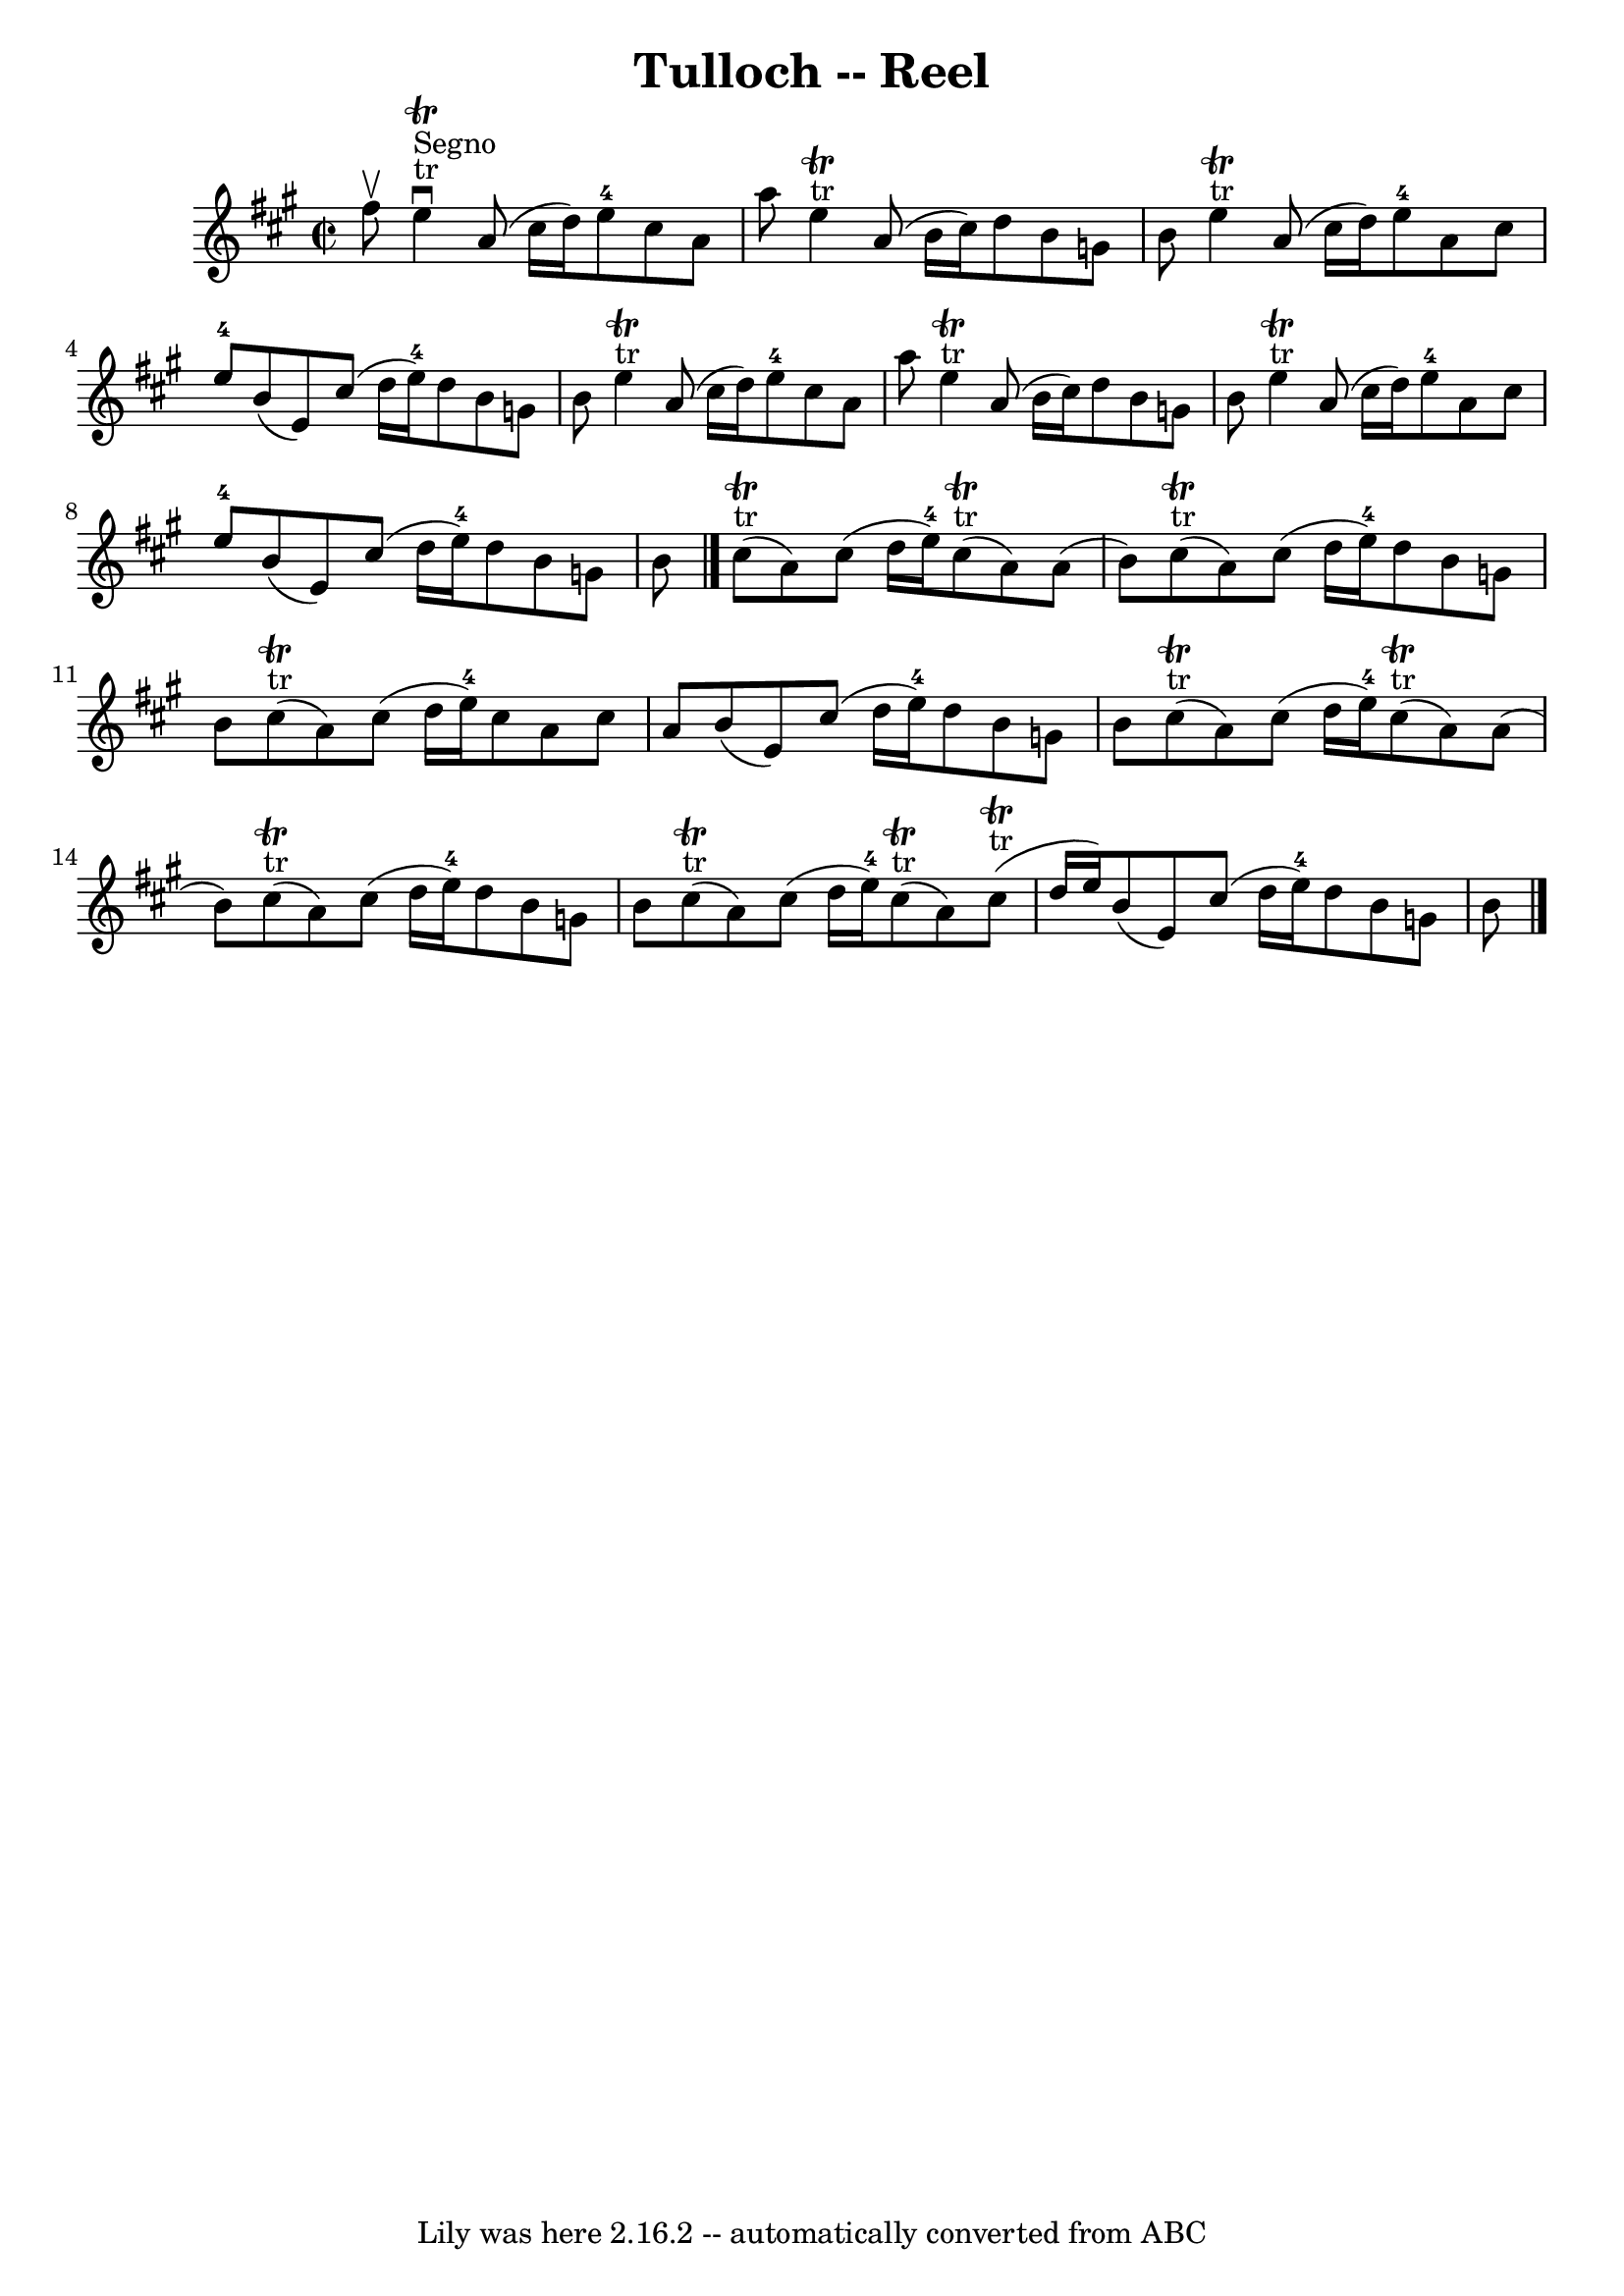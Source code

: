 \version "2.7.40"
\header {
	book = "Ryan's Mammoth Collection"
	crossRefNumber = "1"
	footnotes = "\\\\249\\\\the key is A mixolydian but the book shows 3 sharps and\\\\puts each G as neutral"
	origin = "SCOTCH."
	tagline = "Lily was here 2.16.2 -- automatically converted from ABC"
	title = "Tulloch -- Reel"
}
voicedefault =  {
\set Score.defaultBarType = "empty"

\override Staff.TimeSignature #'style = #'C
 \time 2/2 \key a \major fis''8^\upbow   |
 e''4 
^"tr"^"Segno"^\downbow^\trill a'8 (cis''16 d''16) e''8-4   
cis''8 a'8 a''8    |
 e''4^"tr"^\trill a'8 (b'16    
cis''16) d''8 b'8 g'8 b'8    |
 e''4^"tr"^\trill   
a'8 (cis''16 d''16) e''8-4 a'8 cis''8 e''8-4   
|
 b'8 (e'8) cis''8 (d''16 e''16-4) d''8 b'8    
g'8 b'8    |
 e''4^"tr"^\trill a'8 (cis''16 d''16)   
 e''8-4 cis''8 a'8 a''8    |
 e''4^"tr"^\trill a'8 (
b'16 cis''16) d''8 b'8 g'8 b'8    |
 e''4 
^"tr"^\trill a'8 (cis''16 d''16) e''8-4 a'8 cis''8    
e''8-4   |
 b'8 (e'8) cis''8 (d''16 e''16-4)   
d''8 b'8 g'8 b'8    \bar "|." cis''8^"tr"(^\trill a'8)   
cis''8 (d''16 e''16-4) cis''8^"tr"(^\trill a'8) a'8 (
 b'8)   |
 cis''8^"tr"(^\trill a'8) cis''8 (d''16    
e''16-4) d''8 b'8 g'8 b'8    |
 cis''8 
^"tr"(^\trill a'8) cis''8 (d''16 e''16-4) cis''8 a'8    
cis''8 a'8    |
 b'8 (e'8) cis''8 (d''16 e''16-4) 
 d''8 b'8 g'8 b'8    |
 cis''8^"tr"(^\trill a'8)  
 cis''8 (d''16 e''16-4) cis''8^"tr"(^\trill a'8) a'8 (
 b'8)   |
 cis''8^"tr"(^\trill a'8) cis''8 (d''16    
e''16-4) d''8 b'8 g'8 b'8    |
 cis''8 
^"tr"(^\trill a'8) cis''8 (d''16 e''16-4) cis''8 
^"tr"(^\trill a'8) cis''8^"tr"(^\trill d''16 e''16)   
|
 b'8 (e'8) cis''8 (d''16 e''16-4) d''8    
b'8 g'8 b'8      \bar "|."   
}

\score{
    <<

	\context Staff="default"
	{
	    \voicedefault 
	}

    >>
	\layout {
	}
	\midi {}
}
